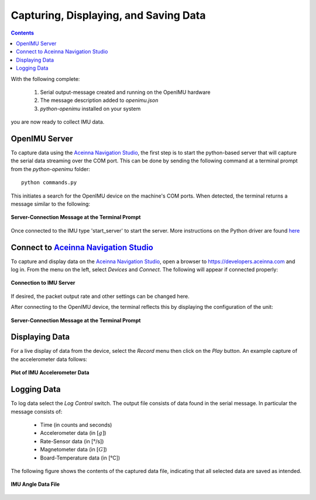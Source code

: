 ***************************************
Capturing, Displaying, and Saving Data
***************************************

.. contents:: Contents
    :local:
    
.. sectionauthor:: Joseph S Motyka <jmotyka at aceinna.com>


With the following complete:

    1. Serial output-message created and running on the OpenIMU hardware
    2. The message description added to *openimu.json*
    3. *python-openimu* installed on your system

you are now ready to collect IMU data.


OpenIMU Server
===============

To capture data using the `Aceinna Navigation Studio <https://developers.aceinna.com>`__, the first
step is to start the python-based server that will capture the serial data streaming over the COM
port.  This can be done by sending the following command at a terminal prompt from the
*python-openimu* folder:

::

    python commands.py


This initiates a search for the OpenIMU device on the machine's COM ports. When detected, the
terminal returns a message similar to the following:


.. _fig-server-connect:

.. figure:: ./media/IMU_ServerCapture.PNG
    :alt: ServerConnection_Pre
    :width: 7.0in
    :align: center

    **Server-Connection Message at the Terminal Prompt**

Once connected to the IMU type 'start_server' to start the server.  More instructions on the Python driver
are found `here <../../tools/python.html>`__  

Connect to `Aceinna Navigation Studio <https://developers.aceinna.com>`__
==========================================================================

To capture and display data on the `Aceinna Navigation Studio <https://developers.aceinna.com>`__,
open a browser to https://developers.aceinna.com and log in.  From the menu on the left, select
*Devices* and *Connect*.  The following will appear if connected properly:

.. _fig-ans-connect:

.. figure:: ./media/IMU_DevelopersPage.PNG
    :alt: ANS_Connection
    :width: 7.0in
    :align: center

    **Connection to IMU Server**


If desired, the packet output rate and other settings can be changed here.


After connecting to the OpenIMU device, the terminal reflects this by displaying the configuration
of the unit:

.. _fig-server-connect-post:

.. figure:: ./media/IMU_ServerCapture_PostConnect.PNG
    :alt: ServerConnection_Post
    :width: 7.0in
    :align: center

    **Server-Connection Message at the Terminal Prompt**


Displaying Data
================

For a live display of data from the device, select the *Record* menu then click on the *Play*
button. An example capture of the accelerometer data follows:

.. _fig-ans-att-plot:

.. figure:: ./media/IMU_AccelerationPlot.PNG
    :alt: ANS_AccelerationPlot
    :width: 7.0in
    :align: center

    **Plot of IMU Accelerometer Data**


Logging Data
=============

To log data select the *Log Control* switch.  The output file consists of data found in the serial
message.  In particular the message consists of:

    * Time (in counts and seconds)
    * Accelerometer data (in :math:`[g]`)
    * Rate-Sensor data (in [°/s])
    * Magnetometer data (in :math:`[G]`)
    * Board-Temperature data (in [°C])

.. note:

    To log data files you must login to `Aceinna Navigation Studio <https://developers.aceinna.com>`__,
    otherwise the data cannot be saved.


The following figure shows the contents of the captured data file, indicating that all selected
data are saved as intended.

.. _fig-ans-data-log:

.. figure:: ./media/IMU_OutputData.PNG
    :alt: ANS_OutputDataPlot
    :width: 7.5in
    :align: center

    **IMU Angle Data File**

